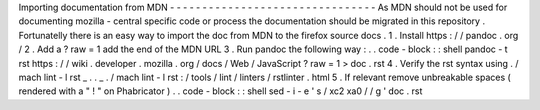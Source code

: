 Importing
documentation
from
MDN
-
-
-
-
-
-
-
-
-
-
-
-
-
-
-
-
-
-
-
-
-
-
-
-
-
-
-
-
-
-
-
-
As
MDN
should
not
be
used
for
documenting
mozilla
-
central
specific
code
or
process
the
documentation
should
be
migrated
in
this
repository
.
Fortunatelly
there
is
an
easy
way
to
import
the
doc
from
MDN
to
the
firefox
source
docs
.
1
.
Install
https
:
/
/
pandoc
.
org
/
2
.
Add
a
?
raw
=
1
add
the
end
of
the
MDN
URL
3
.
Run
pandoc
the
following
way
:
.
.
code
-
block
:
:
shell
pandoc
-
t
rst
https
:
/
/
wiki
.
developer
.
mozilla
.
org
/
docs
/
Web
/
JavaScript
?
raw
\
=
1
>
doc
.
rst
4
.
Verify
the
rst
syntax
using
.
/
mach
lint
-
l
rst
_
.
.
_
.
/
mach
lint
-
l
rst
:
/
tools
/
lint
/
linters
/
rstlinter
.
html
5
.
If
relevant
remove
unbreakable
spaces
(
rendered
with
a
"
!
"
on
Phabricator
)
.
.
code
-
block
:
:
shell
sed
-
i
-
e
'
s
/
\
xc2
\
xa0
/
/
g
'
doc
.
rst
